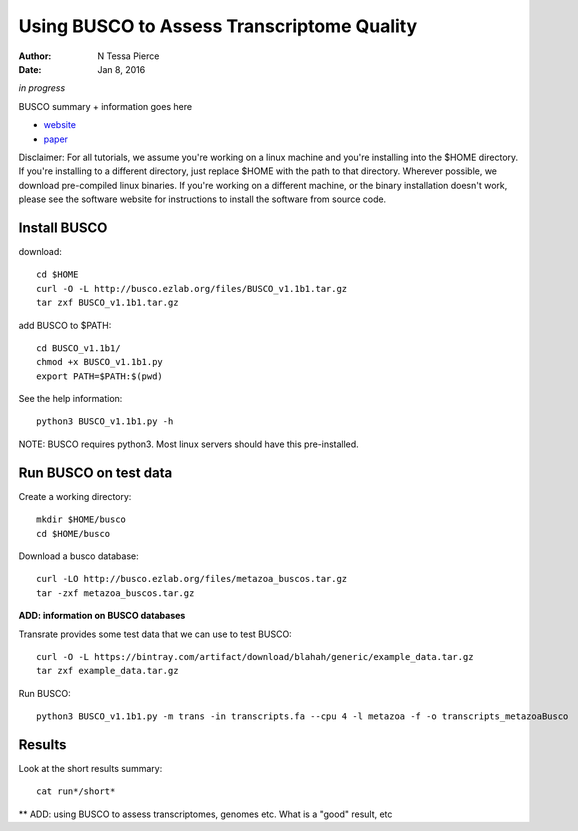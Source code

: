 Using BUSCO to Assess Transcriptome Quality 
==============================================

:author: N Tessa Pierce
:date: Jan 8, 2016


*in progress*

BUSCO summary + information goes here

- `website <http://busco.ezlab.org>`__
- `paper <http://dx.doi.org/10.1093/bioinformatics/btv351>`__


Disclaimer: For all tutorials, we assume you're working on a linux machine and 
you're installing into the $HOME directory. If you're installing to a different
directory, just replace $HOME with the path to that directory. Wherever possible,
we download pre-compiled linux binaries. If you're working on a different machine,
or the binary installation doesn't work, please see the software website for 
instructions to install the software from source code.



Install BUSCO
-----------------

download::

   cd $HOME
   curl -O -L http://busco.ezlab.org/files/BUSCO_v1.1b1.tar.gz
   tar zxf BUSCO_v1.1b1.tar.gz
   
add BUSCO to $PATH::

   cd BUSCO_v1.1b1/
   chmod +x BUSCO_v1.1b1.py
   export PATH=$PATH:$(pwd)

See the help information::

   python3 BUSCO_v1.1b1.py -h
   
NOTE: BUSCO requires python3. Most linux servers should have this pre-installed.



Run BUSCO on test data
------------------

Create a working directory::

   mkdir $HOME/busco
   cd $HOME/busco
   
Download a busco database::

   curl -LO http://busco.ezlab.org/files/metazoa_buscos.tar.gz
   tar -zxf metazoa_buscos.tar.gz

**ADD: information on BUSCO databases**

Transrate provides some test data that we can use to test BUSCO::

   curl -O -L https://bintray.com/artifact/download/blahah/generic/example_data.tar.gz
   tar zxf example_data.tar.gz

Run BUSCO::

   python3 BUSCO_v1.1b1.py -m trans -in transcripts.fa --cpu 4 -l metazoa -f -o transcripts_metazoaBusco


Results
-------------
   
Look at the short results summary::

   cat run*/short*
   
** ADD: using BUSCO to assess transcriptomes, genomes etc. What is a "good" result, etc




